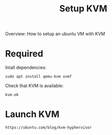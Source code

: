 #+title: Setup KVM

Overview:
How to setup an ubuntu VM with KVM


* Required
Intall dependencies:
#+begin_src
sudo apt install qemu-kvm ovmf
#+end_src

Check that KVM is available:
#+begin_src shell
kvm-ok
#+end_src

* Launch KVM
#+begin_src
https://ubuntu.com/blog/kvm-hyphervisor
#+end_src
